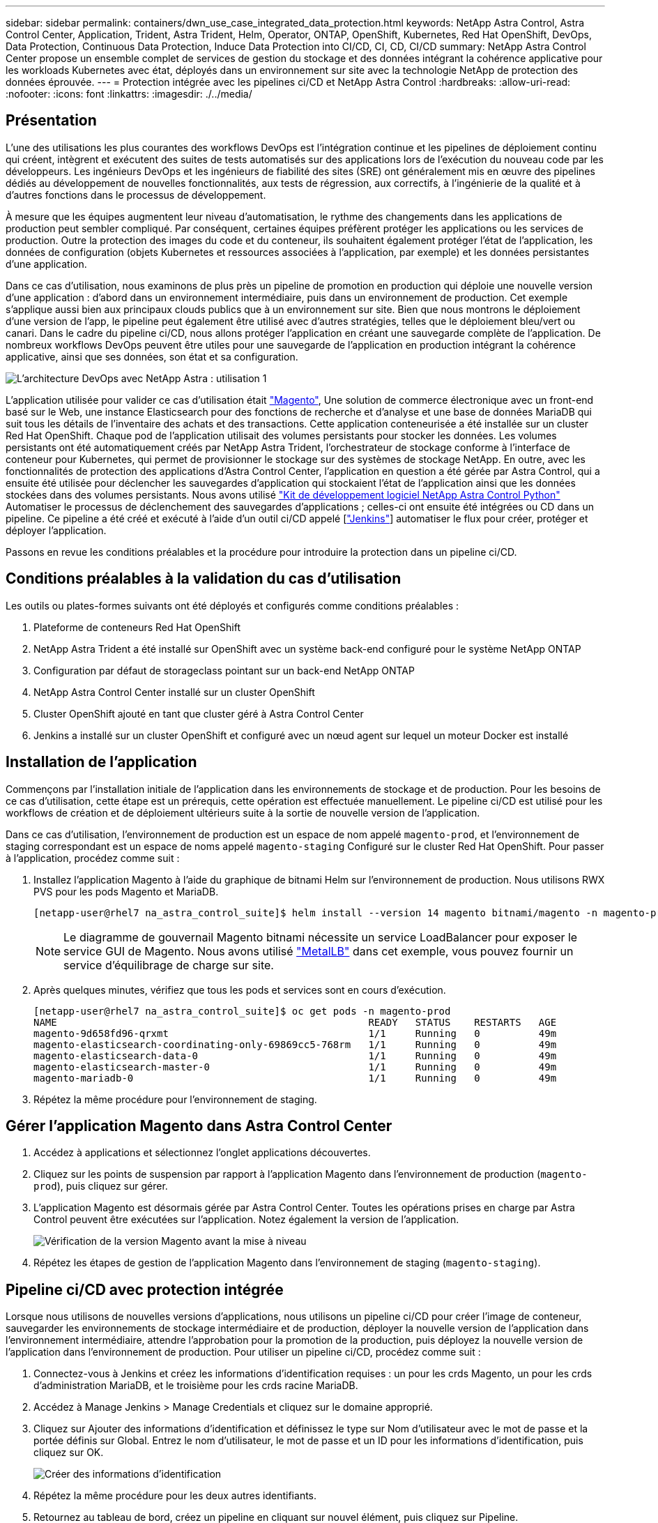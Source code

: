 ---
sidebar: sidebar 
permalink: containers/dwn_use_case_integrated_data_protection.html 
keywords: NetApp Astra Control, Astra Control Center, Application, Trident, Astra Trident, Helm, Operator, ONTAP, OpenShift, Kubernetes, Red Hat OpenShift, DevOps, Data Protection, Continuous Data Protection, Induce Data Protection into CI/CD, CI, CD, CI/CD 
summary: NetApp Astra Control Center propose un ensemble complet de services de gestion du stockage et des données intégrant la cohérence applicative pour les workloads Kubernetes avec état, déployés dans un environnement sur site avec la technologie NetApp de protection des données éprouvée. 
---
= Protection intégrée avec les pipelines ci/CD et NetApp Astra Control
:hardbreaks:
:allow-uri-read: 
:nofooter: 
:icons: font
:linkattrs: 
:imagesdir: ./../media/




== Présentation

L'une des utilisations les plus courantes des workflows DevOps est l'intégration continue et les pipelines de déploiement continu qui créent, intègrent et exécutent des suites de tests automatisés sur des applications lors de l'exécution du nouveau code par les développeurs. Les ingénieurs DevOps et les ingénieurs de fiabilité des sites (SRE) ont généralement mis en œuvre des pipelines dédiés au développement de nouvelles fonctionnalités, aux tests de régression, aux correctifs, à l'ingénierie de la qualité et à d'autres fonctions dans le processus de développement.

À mesure que les équipes augmentent leur niveau d'automatisation, le rythme des changements dans les applications de production peut sembler compliqué. Par conséquent, certaines équipes préfèrent protéger les applications ou les services de production. Outre la protection des images du code et du conteneur, ils souhaitent également protéger l'état de l'application, les données de configuration (objets Kubernetes et ressources associées à l'application, par exemple) et les données persistantes d'une application.

Dans ce cas d'utilisation, nous examinons de plus près un pipeline de promotion en production qui déploie une nouvelle version d'une application : d'abord dans un environnement intermédiaire, puis dans un environnement de production. Cet exemple s'applique aussi bien aux principaux clouds publics que à un environnement sur site. Bien que nous montrons le déploiement d'une version de l'app, le pipeline peut également être utilisé avec d'autres stratégies, telles que le déploiement bleu/vert ou canari. Dans le cadre du pipeline ci/CD, nous allons protéger l'application en créant une sauvegarde complète de l'application. De nombreux workflows DevOps peuvent être utiles pour une sauvegarde de l'application en production intégrant la cohérence applicative, ainsi que ses données, son état et sa configuration.

image::dwn_image1.jpg[L'architecture DevOps avec NetApp Astra : utilisation 1]

L'application utilisée pour valider ce cas d'utilisation était https://magento.com/["Magento"^], Une solution de commerce électronique avec un front-end basé sur le Web, une instance Elasticsearch pour des fonctions de recherche et d'analyse et une base de données MariaDB qui suit tous les détails de l'inventaire des achats et des transactions. Cette application conteneurisée a été installée sur un cluster Red Hat OpenShift. Chaque pod de l'application utilisait des volumes persistants pour stocker les données. Les volumes persistants ont été automatiquement créés par NetApp Astra Trident, l'orchestrateur de stockage conforme à l'interface de conteneur pour Kubernetes, qui permet de provisionner le stockage sur des systèmes de stockage NetApp. En outre, avec les fonctionnalités de protection des applications d'Astra Control Center, l'application en question a été gérée par Astra Control, qui a ensuite été utilisée pour déclencher les sauvegardes d'application qui stockaient l'état de l'application ainsi que les données stockées dans des volumes persistants. Nous avons utilisé https://github.com/NetApp/netapp-astra-toolkits["Kit de développement logiciel NetApp Astra Control Python"^] Automatiser le processus de déclenchement des sauvegardes d'applications ; celles-ci ont ensuite été intégrées ou CD dans un pipeline. Ce pipeline a été créé et exécuté à l'aide d'un outil ci/CD appelé [https://www.jenkins.io/["Jenkins"^]] automatiser le flux pour créer, protéger et déployer l'application.

Passons en revue les conditions préalables et la procédure pour introduire la protection dans un pipeline ci/CD.



== Conditions préalables à la validation du cas d'utilisation

Les outils ou plates-formes suivants ont été déployés et configurés comme conditions préalables :

. Plateforme de conteneurs Red Hat OpenShift
. NetApp Astra Trident a été installé sur OpenShift avec un système back-end configuré pour le système NetApp ONTAP
. Configuration par défaut de storageclass pointant sur un back-end NetApp ONTAP
. NetApp Astra Control Center installé sur un cluster OpenShift
. Cluster OpenShift ajouté en tant que cluster géré à Astra Control Center
. Jenkins a installé sur un cluster OpenShift et configuré avec un nœud agent sur lequel un moteur Docker est installé




== Installation de l'application

Commençons par l'installation initiale de l'application dans les environnements de stockage et de production. Pour les besoins de ce cas d'utilisation, cette étape est un prérequis, cette opération est effectuée manuellement. Le pipeline ci/CD est utilisé pour les workflows de création et de déploiement ultérieurs suite à la sortie de nouvelle version de l'application.

Dans ce cas d'utilisation, l'environnement de production est un espace de nom appelé `magento-prod`, et l'environnement de staging correspondant est un espace de noms appelé `magento-staging` Configuré sur le cluster Red Hat OpenShift. Pour passer à l'application, procédez comme suit :

. Installez l'application Magento à l'aide du graphique de bitnami Helm sur l'environnement de production. Nous utilisons RWX PVS pour les pods Magento et MariaDB.
+
[listing]
----
[netapp-user@rhel7 na_astra_control_suite]$ helm install --version 14 magento bitnami/magento -n magento-prod --create-namespace --set image.tag=2.4.1-debian-10-r11,magentoHost=10.63.172.243,persistence.magento.accessMode=ReadWriteMany,persistence.apache.accessMode=ReadWriteMany,mariadb.master.persistence.accessModes[0]=ReadWriteMany
----
+

NOTE: Le diagramme de gouvernail Magento bitnami nécessite un service LoadBalancer pour exposer le service GUI de Magento. Nous avons utilisé link:https://metallb.universe.tf/["MetalLB"^] dans cet exemple, vous pouvez fournir un service d'équilibrage de charge sur site.

. Après quelques minutes, vérifiez que tous les pods et services sont en cours d'exécution.
+
[listing]
----
[netapp-user@rhel7 na_astra_control_suite]$ oc get pods -n magento-prod
NAME                                                     READY   STATUS    RESTARTS   AGE
magento-9d658fd96-qrxmt                                  1/1     Running   0          49m
magento-elasticsearch-coordinating-only-69869cc5-768rm   1/1     Running   0          49m
magento-elasticsearch-data-0                             1/1     Running   0          49m
magento-elasticsearch-master-0                           1/1     Running   0          49m
magento-mariadb-0                                        1/1     Running   0          49m
----
. Répétez la même procédure pour l'environnement de staging.




== Gérer l'application Magento dans Astra Control Center

. Accédez à applications et sélectionnez l'onglet applications découvertes.
. Cliquez sur les points de suspension par rapport à l'application Magento dans l'environnement de production (`magento-prod`), puis cliquez sur gérer.
. L'application Magento est désormais gérée par Astra Control Center. Toutes les opérations prises en charge par Astra Control peuvent être exécutées sur l'application. Notez également la version de l'application.
+
image::dwn_image2.jpg[Vérification de la version Magento avant la mise à niveau]

. Répétez les étapes de gestion de l'application Magento dans l'environnement de staging (`magento-staging`).




== Pipeline ci/CD avec protection intégrée

Lorsque nous utilisons de nouvelles versions d'applications, nous utilisons un pipeline ci/CD pour créer l'image de conteneur, sauvegarder les environnements de stockage intermédiaire et de production, déployer la nouvelle version de l'application dans l'environnement intermédiaire, attendre l'approbation pour la promotion de la production, puis déployez la nouvelle version de l'application dans l'environnement de production. Pour utiliser un pipeline ci/CD, procédez comme suit :

. Connectez-vous à Jenkins et créez les informations d'identification requises : un pour les crds Magento, un pour les crds d'administration MariaDB, et le troisième pour les crds racine MariaDB.
. Accédez à Manage Jenkins > Manage Credentials et cliquez sur le domaine approprié.
. Cliquez sur Ajouter des informations d'identification et définissez le type sur Nom d'utilisateur avec le mot de passe et la portée définis sur Global. Entrez le nom d'utilisateur, le mot de passe et un ID pour les informations d'identification, puis cliquez sur OK.
+
image::dwn_image8.jpg[Créer des informations d'identification]

. Répétez la même procédure pour les deux autres identifiants.
. Retournez au tableau de bord, créez un pipeline en cliquant sur nouvel élément, puis cliquez sur Pipeline.
. Copiez le pipeline à partir du fichier Jenkinsfile https://github.com/NetApp/netapp-astra-toolkits/blob/main/ci_cd_examples/jenkins_pipelines/protecting_apps_in_ci_cd_pipelines/Jenkinsfile["ici"^].
. Collez le pipeline dans la section Jenkins Pipeline, puis cliquez sur Save.
. Remplissez les paramètres du pipeline Jenkins avec les détails respectifs, y compris la version du graphique Helm, la version de l'application Magento à mettre à niveau, la version de la boîte à outils Astra, le FQDN Astra Control Center, le jeton API et son ID d'instance. Spécifiez le registre docker, l'espace de noms et l'adresse IP Magento des environnements de production et de staging, ainsi que les ID d'identification des informations d'identification créées.
+
[listing]
----
MAGENTO_VERSION = '2.4.1-debian-10-r14'
CHART_VERSION = '14'
RELEASE_TYPE = 'MINOR'
ASTRA_TOOLKIT_VERSION = '2.0.2'
ASTRA_API_TOKEN = 'xxxxxxxx'
ASTRA_INSTANCE_ID = 'xxx-xxx-xxx-xxx-xxx'
ASTRA_FQDN = 'netapp-astra-control-center.org.example.com'
DOCKER_REGISTRY = 'docker.io/netapp-solutions-cicd'
PROD_NAMESPACE = 'magento-prod'
PROD_MAGENTO_IP = 'x.x.x.x'
STAGING_NAMESPACE = 'magento-staging'
STAGING_MAGENTO_IP = 'x.x.x.x'
MAGENTO_CREDS = credentials('magento-cred')
MAGENTO_MARIADB_CREDS = credentials('magento-mariadb-cred')
MAGENTO_MARIADB_ROOT_CREDS = credentials('magento-mariadb-root-cred')
----
. Cliquez sur Créer maintenant. Le pipeline commence à exécuter et progresse à travers les étapes. L'image de l'application est d'abord créée et téléchargée dans le registre du conteneur.
+
image::dwn_image3.jpg[Progression du pipeline]

. Les sauvegardes d'applications sont lancées par Astra Control.
+
image::dwn_image4.jpg[Sauvegarde initiée]

. Une fois les étapes de sauvegarde terminées, vérifiez les sauvegardes à partir du centre de contrôle Astra.
+
image::dwn_image5.jpg[Sauvegarde réussie]

. La nouvelle version de l'application est ensuite déployée dans l'environnement temporaire.
+
image::dwn_image6.jpg[Déploiement de la phase intermédiaire initié]

. Une fois cette étape terminée, le programme attend que l'utilisateur approuve le déploiement en production. À ce stade, supposons que l'équipe QA effectue des tests manuels et approuve la production. Vous pouvez ensuite cliquer sur approuver pour déployer la nouvelle version de l'application dans l'environnement de production.
+
image::dwn_image7.jpg[En attente de promotion]

. Vérifiez que l'application de production est également mise à niveau vers la version souhaitée.
+
image::dwn_image11.jpg[Application Prod mise à niveau]



Dans le cadre du pipeline ci/CD, nous avons démontré la capacité à protéger l'application par la création d'une sauvegarde complète intégrant la cohérence applicative. Dans la mesure où l'application complète a été sauvegardée dans le cadre du pipeline de promotion à production, vous êtes davantage confiant en matière de déploiements d'applications hautement automatisés. Cette sauvegarde respectueuse des applications, incluant les données, l'état et la configuration de l'application, peut s'avérer utile pour de nombreux workflows DevOps. Un workflow important serait de revenir à la version précédente de l'application en cas de problèmes imprévus.

Bien que nous ayons démontré un workflow ci/CD avec l'outil Jenkins, le concept peut être extrapolé facilement et efficacement à différents outils et stratégies. Pour voir ce cas d'utilisation en action, regardez la vidéo ci-dessous.

.Protection des données dans un pipeline ci/CD avec Astra Control Center
video::a6400379-52ff-4c8f-867f-b01200fa4a5e[panopto,width=360]